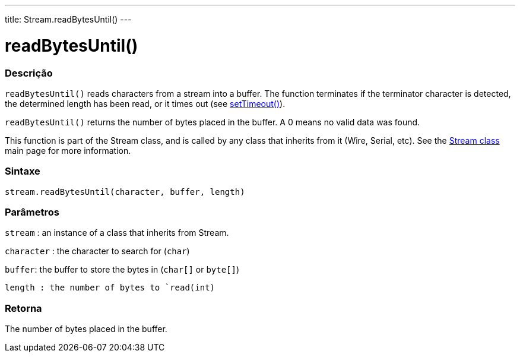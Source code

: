 ---
title: Stream.readBytesUntil()
---




= readBytesUntil()


// OVERVIEW SECTION STARTS
[#overview]
--

[float]
=== Descrição
`readBytesUntil()` reads characters from a stream into a buffer. The function terminates if the terminator character is detected, the determined length has been read, or it times out (see link:../streamsettimeout[setTimeout()]).

`readBytesUntil()` returns the number of bytes placed in the buffer. A 0 means no valid data was found.

This function is part of the Stream class, and is called by any class that inherits from it (Wire, Serial, etc). See the link:../../stream[Stream class] main page for more information.
[%hardbreaks]


[float]
=== Sintaxe
`stream.readBytesUntil(character, buffer, length)`


[float]
=== Parâmetros
`stream` : an instance of a class that inherits from Stream.

`character` : the character to search for (`char`)

`buffer`: the buffer to store the bytes in (`char[]` or `byte[]`)

`length : the number of bytes to `read(int)`

[float]
=== Retorna
The number of bytes placed in the buffer.

--
// OVERVIEW SECTION ENDS
